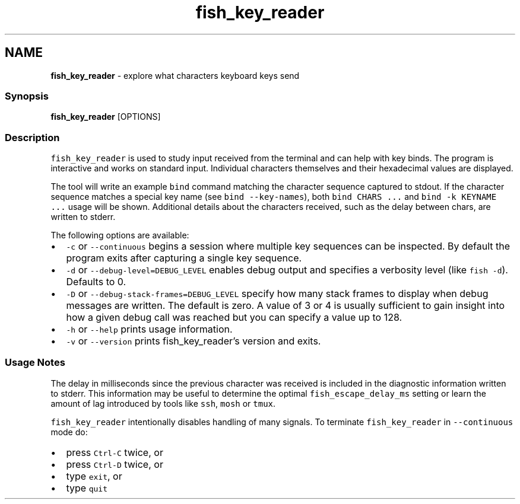 .TH "fish_key_reader" 1 "Tue Feb 19 2019" "Version 3.0.2" "fish" \" -*- nroff -*-
.ad l
.nh
.SH NAME
\fBfish_key_reader\fP - explore what characters keyboard keys send
.PP
.SS "Synopsis"
.PP
.nf

\fBfish_key_reader\fP [OPTIONS]
.fi
.PP
.SS "Description"
\fCfish_key_reader\fP is used to study input received from the terminal and can help with key binds\&. The program is interactive and works on standard input\&. Individual characters themselves and their hexadecimal values are displayed\&.
.PP
The tool will write an example \fCbind\fP command matching the character sequence captured to stdout\&. If the character sequence matches a special key name (see \fCbind --key-names\fP), both \fCbind CHARS \&.\&.\&.\fP and \fCbind -k KEYNAME \&.\&.\&.\fP usage will be shown\&. Additional details about the characters received, such as the delay between chars, are written to stderr\&.
.PP
The following options are available:
.PP
.IP "\(bu" 2
\fC-c\fP or \fC--continuous\fP begins a session where multiple key sequences can be inspected\&. By default the program exits after capturing a single key sequence\&.
.IP "\(bu" 2
\fC-d\fP or \fC--debug-level=DEBUG_LEVEL\fP enables debug output and specifies a verbosity level (like \fCfish -d\fP)\&. Defaults to 0\&.
.IP "\(bu" 2
\fC-D\fP or \fC--debug-stack-frames=DEBUG_LEVEL\fP specify how many stack frames to display when debug messages are written\&. The default is zero\&. A value of 3 or 4 is usually sufficient to gain insight into how a given debug call was reached but you can specify a value up to 128\&.
.IP "\(bu" 2
\fC-h\fP or \fC--help\fP prints usage information\&.
.IP "\(bu" 2
\fC-v\fP or \fC--version\fP prints fish_key_reader's version and exits\&.
.PP
.SS "Usage Notes"
The delay in milliseconds since the previous character was received is included in the diagnostic information written to stderr\&. This information may be useful to determine the optimal \fCfish_escape_delay_ms\fP setting or learn the amount of lag introduced by tools like \fCssh\fP, \fCmosh\fP or \fCtmux\fP\&.
.PP
\fCfish_key_reader\fP intentionally disables handling of many signals\&. To terminate \fCfish_key_reader\fP in \fC--continuous\fP mode do:
.PP
.IP "\(bu" 2
press \fCCtrl-C\fP twice, or
.IP "\(bu" 2
press \fCCtrl-D\fP twice, or
.IP "\(bu" 2
type \fCexit\fP, or
.IP "\(bu" 2
type \fCquit\fP 
.PP

